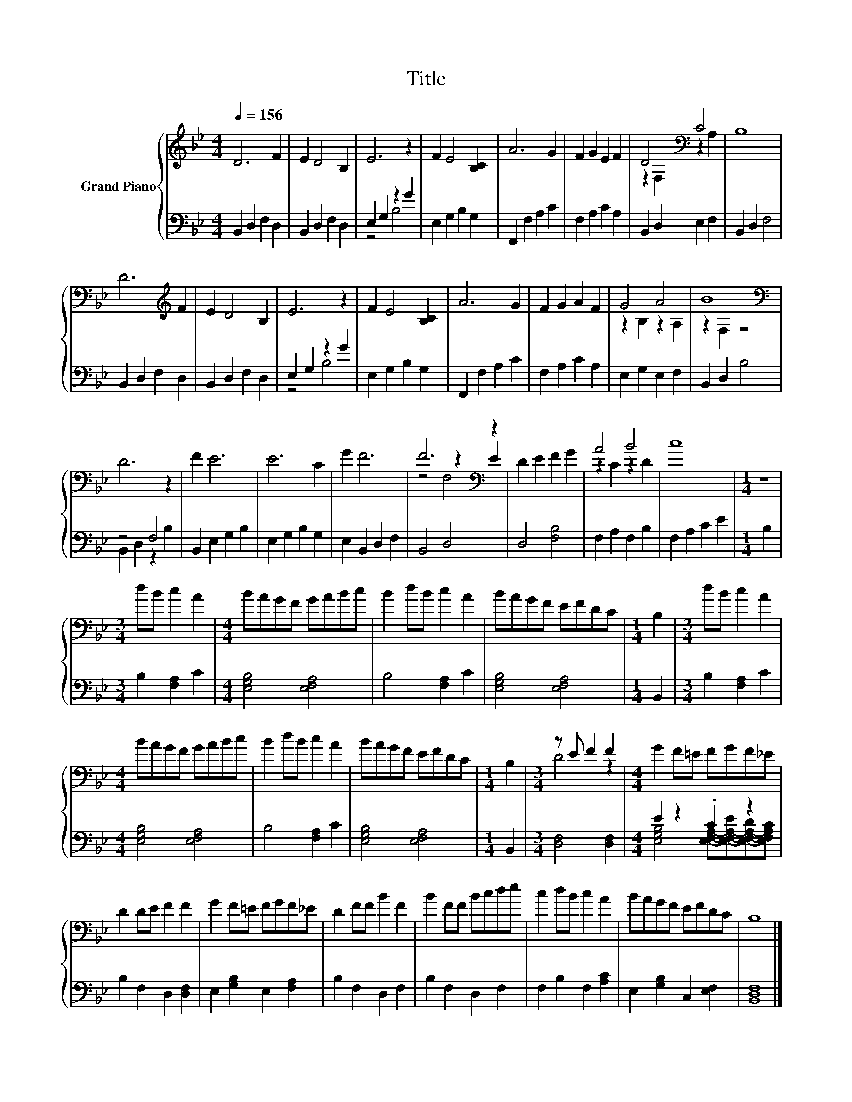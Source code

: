 X:1
T:Title
%%score { ( 1 4 5 ) | ( 2 3 ) }
L:1/8
Q:1/4=156
M:4/4
K:Bb
V:1 treble nm="Grand Piano"
V:4 treble 
V:5 treble 
V:2 bass 
V:3 bass 
V:1
 D6 F2 | E2 D4 B,2 | E6 z2 | F2 E4 [B,C]2 | A6 G2 | F2 G2 E2 F2 | D4[K:bass] C4 | B,8 | %8
 D6[K:treble] F2 | E2 D4 B,2 | E6 z2 | F2 E4 [B,C]2 | A6 G2 | F2 G2 A2 F2 | G4 A4 | B8[K:bass] | %16
 D6 z2 | F2 E6 | E6 C2 | G2 F6 | F6[K:bass] z2 | D2 E2 F2 G2 | A4 B4 | c8 |[M:1/4] z2 | %25
[M:3/4] dB c2 A2 |[M:4/4] BAGF GABc | B2 dB c2 A2 | BAGF EFDC |[M:1/4] B,2 |[M:3/4] dB c2 A2 | %31
[M:4/4] BAGF GABc | B2 dB c2 A2 | BAGF EFDC |[M:1/4] B,2 |[M:3/4] z E F2 F2 |[M:4/4] G2 F=E FGF_E | %37
 D2 DE F2 F2 | G2 F=E FGF_E | D2 FF B2 F2 | B2 FF Bcde | c2 dB c2 A2 | BAGF EFDC | B,8 |] %44
V:2
 B,,2 D,2 F,2 D,2 | B,,2 D,2 F,2 D,2 | E,2 G,2 z2 G2 | E,2 G,2 B,2 G,2 | F,,2 F,2 A,2 C2 | %5
 F,2 A,2 C2 A,2 | B,,2 D,2 E,2 F,2 | B,,2 D,2 F,4 | B,,2 D,2 F,2 D,2 | B,,2 D,2 F,2 D,2 | %10
 E,2 G,2 z2 G2 | E,2 G,2 B,2 G,2 | F,,2 F,2 A,2 C2 | F,2 A,2 C2 A,2 | E,2 G,2 E,2 F,2 | %15
 B,,2 D,2 B,4 | z4 F,4 | B,,2 E,2 G,2 B,2 | E,2 G,2 B,2 G,2 | E,2 B,,2 D,2 F,2 | B,,4 D,4 | %21
 D,4 [F,B,]4 | F,2 A,2 F,2 B,2 | F,2 A,2 C2 E2 |[M:1/4] B,2 |[M:3/4] B,2 [F,A,]2 C2 | %26
[M:4/4] [E,G,B,]4 [E,F,A,]4 | B,4 [F,A,]2 C2 | [E,G,B,]4 [E,F,A,]4 |[M:1/4] B,,2 | %30
[M:3/4] B,2 [F,A,]2 C2 |[M:4/4] [E,G,B,]4 [E,F,A,]4 | B,4 [F,A,]2 C2 | [E,G,B,]4 [E,F,A,]4 | %34
[M:1/4] B,,2 |[M:3/4] [D,F,]4 [D,F,]2 |[M:4/4] E2 z2 .C2 z2 | B,2 F,2 D,2 [D,F,]2 | %38
 E,2 [G,B,]2 E,2 [F,A,]2 | B,2 F,2 D,2 F,2 | B,2 F,2 D,2 F,2 | F,2 B,2 F,2 [A,C]2 | %42
 E,2 [G,B,]2 C,2 [E,F,]2 | [B,,D,F,]8 |] %44
V:3
 x8 | x8 | z4 B,4 | x8 | x8 | x8 | x8 | x8 | x8 | x8 | z4 B,4 | x8 | x8 | x8 | x8 | x8 | %16
 B,,2 D,2 z2 B,2 | x8 | x8 | x8 | x8 | x8 | x8 | x8 |[M:1/4] x2 |[M:3/4] x6 |[M:4/4] x8 | x8 | x8 | %29
[M:1/4] x2 |[M:3/4] x6 |[M:4/4] x8 | x8 | x8 |[M:1/4] x2 |[M:3/4] x6 | %36
[M:4/4] [E,G,B,]4 [E,F,A,]-[E,-F,-A,-E][E,-F,-A,-D][E,F,A,C] | x8 | x8 | x8 | x8 | x8 | x8 | x8 |] %44
V:4
 x8 | x8 | x8 | x8 | x8 | x8 | z2[K:bass] F,2 z2 A,2 | x8 | x6[K:treble] x2 | x8 | x8 | x8 | x8 | %13
 x8 | z2 B,2 z2 A,2 | z2[K:bass] F,2 z4 | x8 | x8 | x8 | x8 | z4[K:bass] z2 E2 | x8 | z2 C2 z2 D2 | %23
 x8 |[M:1/4] x2 |[M:3/4] x6 |[M:4/4] x8 | x8 | x8 |[M:1/4] x2 |[M:3/4] x6 |[M:4/4] x8 | x8 | x8 | %34
[M:1/4] x2 |[M:3/4] D4 z2 |[M:4/4] x8 | x8 | x8 | x8 | x8 | x8 | x8 | x8 |] %44
V:5
 x8 | x8 | x8 | x8 | x8 | x8 | x2[K:bass] x6 | x8 | x6[K:treble] x2 | x8 | x8 | x8 | x8 | x8 | x8 | %15
 x2[K:bass] x6 | x8 | x8 | x8 | x8 | z4[K:bass] F,4 | x8 | x8 | x8 |[M:1/4] x2 |[M:3/4] x6 | %26
[M:4/4] x8 | x8 | x8 |[M:1/4] x2 |[M:3/4] x6 |[M:4/4] x8 | x8 | x8 |[M:1/4] x2 |[M:3/4] x6 | %36
[M:4/4] x8 | x8 | x8 | x8 | x8 | x8 | x8 | x8 |] %44

